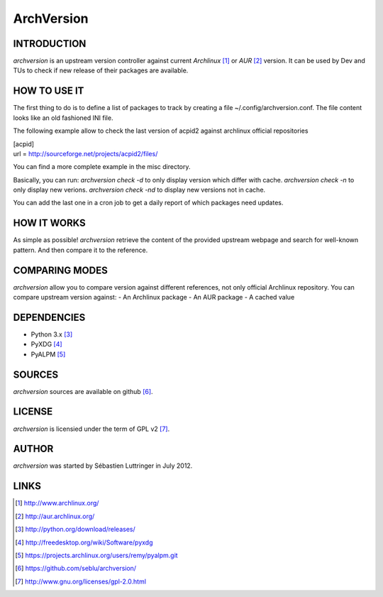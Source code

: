 ===========
ArchVersion
===========

INTRODUCTION
============
*archversion* is an upstream version controller against current *Archlinux* [#]_
or *AUR* [#]_ version.
It can be used by Dev and TUs to check if new release of their packages are available.

HOW TO USE IT
=============
The first thing to do is to define a list of packages to track by creating a file
~/.config/archversion.conf. The file content looks like an old fashioned INI file.

The following example allow to check the last version of acpid2 against archlinux
official repositories

|  [acpid]
|  url = http://sourceforge.net/projects/acpid2/files/

You can find a more complete example in the misc directory.

Basically, you can run:
*archversion check -d* to only display version which differ with cache.
*archversion check -n* to only display new verions.
*archversion check -nd* to display new versions not in cache.

You can add the last one in a cron job to get a daily report of which packages
need updates.


HOW IT WORKS
============
As simple as possible! *archversion* retrieve the content of the provided upstream
webpage and search for well-known pattern. And then compare it to the reference.


COMPARING MODES
===============
*archversion* allow you to compare version against different references, not only
official Archlinux repository.
You can compare upstream version against:
- An Archlinux package
- An AUR package
- A cached value


DEPENDENCIES
============
- Python 3.x [#]_
- PyXDG [#]_
- PyALPM [#]_


SOURCES
=======
*archversion* sources are available on github [#]_.


LICENSE
=======
*archversion* is licensied under the term of GPL v2 [#]_.


AUTHOR
======
*archversion* was started by Sébastien Luttringer in July 2012.


LINKS
=====
.. [#] http://www.archlinux.org/
.. [#] http://aur.archlinux.org/
.. [#] http://python.org/download/releases/
.. [#] http://freedesktop.org/wiki/Software/pyxdg
.. [#] https://projects.archlinux.org/users/remy/pyalpm.git
.. [#] https://github.com/seblu/archversion/
.. [#] http://www.gnu.org/licenses/gpl-2.0.html
